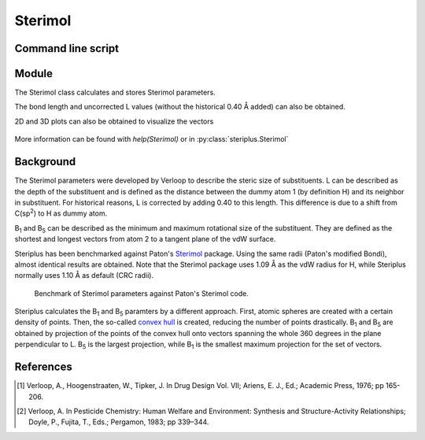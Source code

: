 ========
Sterimol
========


*******************
Command line script
*******************

.. code-block:: console
  :caption: Example


******
Module
******

The Sterimol class calculates and stores Sterimol parameters.

.. code-block:: python
  :caption: Example
  
  >>> from steriplus import Sterimol, read_xyz
  >>> elements, coordinates = read_xyz("tBu.xyz")
  >>> sterimol = Sterimol(elements, coordinates, 1, 2)
  >>> sterimol.L_value
  4.209831193078874
  >>> sterimol.B_1_value
  2.8650676183152837
  >>> sterimol.B_5_value
  3.26903261263369
  >>> sterimol.print_report()
  L         B_1       B_5
  4.21      2.87      3.27

The bond length and uncorrected L values (without the historical 0.40 Å added)
can also be obtained.

.. code-block:: python
  :caption: Uncorrected L values

  >>> sterimol.L_value_uncorrected
  3.8098311930788737
  >>> sterimol.bond_length
  1.1
  >>> sterimol.print_report(verbose=True)
  L         B_1       B_5       L_uncorr  d(a1-a2)
  4.21      2.87      3.27      3.81      1.10

2D and 3D plots can also be obtained to visualize the vectors

.. code-block:: python
  :caption: 2D plot
  
  >>> sterimol.plot_2D()

.. figure:: images/sterimol_2D.png


.. code-block:: python
  :caption: 3D plot

  >>> sterimol.plot_3D()

.. figure:: images/sterimol_3D.png

More information can be found with `help(Sterimol)` or in
:py:class:`steriplus.Sterimol`

**********
Background
**********

The Sterimol parameters were developed by Verloop to describe the steric size
of substituents. L can be described as the depth of the substituent and is
defined as the distance between the dummy atom 1 (by definition H) and its
neighbor in substituent. For historical reasons, L is corrected by adding 0.40
to this length. This difference is due to a shift from C(sp\ :sup:`2`) to H
as dummy atom.

B\ :sub:`1` and B\ :sub:`5` can be described as the minimum and maximum
rotational size of the substituent. They are defined as the shortest and longest
vectors from atom 2 to a tangent plane of the vdW surface.

Steriplus has been benchmarked against Paton's Sterimol_ package. Using the same
radii (Paton's modified Bondi), almost identical results are obtained. Note that
the Sterimol package uses 1.09 Å as the vdW radius for H, while Steriplus 
normally uses 1.10 Å as default (CRC radii).

.. figure:: benchmarks/sterimol/correlation.png
  
  Benchmark of Sterimol parameters against Paton's Sterimol code.

Steriplus calculates the B\ :sub:`1` and B\ :sub:`5` paramters by a different
approach. First, atomic spheres are created with a certain density of points.
Then, the so-called `convex hull`_ is created, reducing the number of points
drastically. B\ :sub:`1` and B\ :sub:`5` are obtained by projection of the
points of the convex hull onto vectors spanning the whole 360 degrees in the
plane perpendicular to L. B\ :sub:`5` is the largest projection, while 
B\ :sub:`1` is the smallest maximum projection for the set of vectors.

**********
References
**********

.. [1] Verloop, A., Hoogenstraaten, W., Tipker, J. In Drug Design Vol. VII;
       Ariens, E. J., Ed.; Academic Press, 1976; pp 165-206.  
.. [2] Verloop, A. In Pesticide Chemistry: Human Welfare and Environment:
       Synthesis and Structure-Activity Relationships;
       Doyle, P., Fujita, T., Eds.; Pergamon, 1983; pp 339–344.


.. _`convex hull`: https://en.wikipedia.org/wiki/Convex_hull
.. _Sterimol: https://github.com/bobbypaton/Sterimol